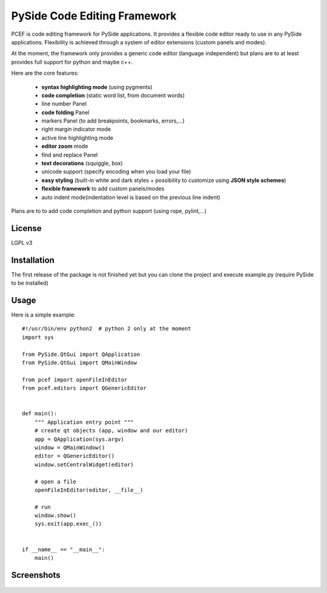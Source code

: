 PySide Code Editing Framework
=====================================

PCEF is code editing framework for PySide applications. It provides a flexible code editor ready to use in any PySide
applications. Flexibility is achieved through a system of editor extensions (custom panels and modes).

At the moment, the framework only provides a generic code editor (language independent) but plans are to at least
provides full support for python and maybe c++.

Here are the core features:

 * **syntax highlighting mode** (using pygments)
 * **code completion** (static word list, from document words)
 * line number Panel
 * **code folding** Panel
 * markers Panel (to add breakpoints, bookmarks, errors,...)
 * right margin indicator mode
 * active line highlighting mode
 * **editor zoom** mode
 * find and replace Panel
 * **text decorations** (squiggle, box)
 * unicode support (specify encoding when you load your file)
 * **easy styling** (built-in white and dark styles + possibility to customize using **JSON style schemes**)
 * **flexible framework** to add custom panels/modes
 * auto indent mode(indentation level is based on the previous line indent)

Plans are to to add code completion and python support (using rope, pylint,...)

License
---------

LGPL v3

Installation
--------------


The first release of the package is not finished yet but you can clone the
project and execute example.py (require PySide to be installed)


Usage
--------

.. highlight:: python

Here is a simple example::

    #!/usr/bin/env python2  # python 2 only at the moment
    import sys

    from PySide.QtGui import QApplication
    from PySide.QtGui import QMainWindow

    from pcef import openFileInEditor
    from pcef.editors import QGenericEditor


    def main():
        """ Application entry point """
        # create qt objects (app, window and our editor)
        app = QApplication(sys.argv)
        window = QMainWindow()
        editor = QGenericEditor()
        window.setCentralWidget(editor)

        # open a file
        openFileInEditor(editor, __file__)

        # run
        window.show()
        sys.exit(app.exec_())


    if __name__ == "__main__":
        main()


Screenshots
--------------

    .. image:: /doc/source/_static/white_style.png

    .. image:: /doc/source/_static/dark_style.png
